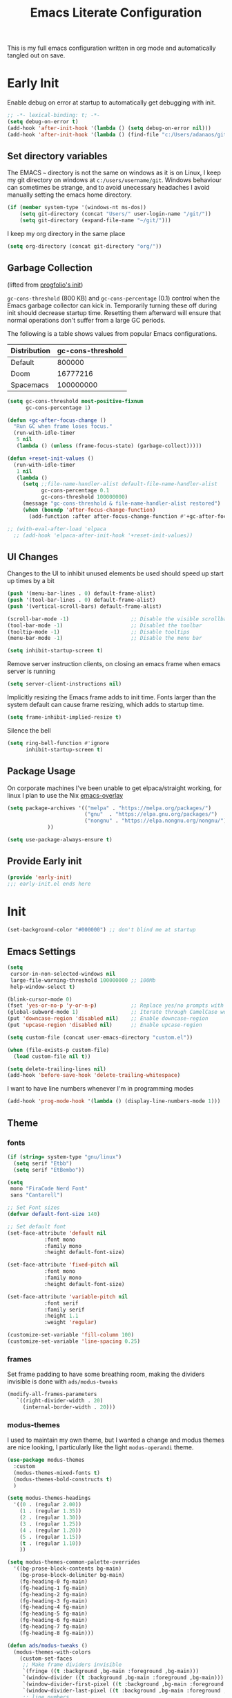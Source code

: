 #+TITLE: Emacs Literate Configuration

This is my full emacs configuration written in org mode and automatically tangled out on save.

* Early Init
:PROPERTIES:
:header-args: emacs-lisp :tangle early-init.el :results none :noweb yes :comments link
:ID:       a70010ba-7c49-4804-afef-c818bc0225ec
:END:

Enable debug on error at startup to automatically get debugging with init.

#+begin_src emacs-lisp
;; -*- lexical-binding: t; -*-
(setq debug-on-error t)
(add-hook 'after-init-hook '(lambda () (setq debug-on-error nil)))
(add-hook 'after-init-hook '(lambda () (find-file "c:/Users/adanaos/git/emacs-new/emacs.org")))
#+end_src

** Set directory variables
:PROPERTIES:
:ID:       3190cd0f-37bc-476e-a322-dccf9af20846
:END:

The EMACS ~~~ directory is not the same on windows as it is on Linux, I keep my git directory on
windows at ~c:/users/username/git~.  Windows behaviour can sometimes be strange, and to avoid
unecessary headaches I avoid manually setting the emacs home directory.

#+begin_src emacs-lisp
(if (member system-type '(windows-nt ms-dos))
    (setq git-directory (concat "Users/" user-login-name "/git/"))
    (setq git-directory (expand-file-name "~/git/")))
#+end_src

I keep my org directory in the same place

#+begin_src emacs-lisp
(setq org-directory (concat git-directory "org/"))
#+end_src

** Garbage Collection
:PROPERTIES:
:ID:       ecc6265b-6f3e-4637-8d8c-5f91724e9db7
:END:
(lifted from [[https://github.com/progfolio/.emacs.d?tab=readme-ov-file#garbage-collection][progfolio's init]])

=gc-cons-threshold= (800 KB) and =gc-cons-percentage= (0.1) control when the Emacs garbage collector can kick in.
Temporarily turning these off during init should decrease startup time.
Resetting them afterward will ensure that normal operations don't suffer from a large GC periods.

The following is a table shows values from popular Emacs configurations.

| Distribution | gc-cons-threshold |
|--------------+-------------------|
| Default      |            800000 |
| Doom         |          16777216 |
| Spacemacs    |         100000000 |

#+begin_src emacs-lisp :lexical t
(setq gc-cons-threshold most-positive-fixnum
      gc-cons-percentage 1)

(defun +gc-after-focus-change ()
  "Run GC when frame loses focus."
  (run-with-idle-timer
   5 nil
   (lambda () (unless (frame-focus-state) (garbage-collect)))))
#+end_src

#+begin_src emacs-lisp :lexical t
(defun +reset-init-values ()
  (run-with-idle-timer
   1 nil
   (lambda ()
     (setq ;;file-name-handler-alist default-file-name-handler-alist
           gc-cons-percentage 0.1
           gc-cons-threshold 100000000)
     (message "gc-cons-threshold & file-name-handler-alist restored")
     (when (boundp 'after-focus-change-function)
       (add-function :after after-focus-change-function #'+gc-after-focus-change)))))

;; (with-eval-after-load 'elpaca
  ;; (add-hook 'elpaca-after-init-hook '+reset-init-values))
#+end_src

** UI Changes
:PROPERTIES:
:ID:       9c4cb38a-f09c-4e67-9b73-a58bdc8d69bc
:END:

Changes to the UI to inhibit unused elements be used should speed up start up times by a bit
#+begin_src emacs-lisp
(push '(menu-bar-lines . 0) default-frame-alist)
(push '(tool-bar-lines . 0) default-frame-alist)
(push '(vertical-scroll-bars) default-frame-alist)

(scroll-bar-mode -1)                    ;; Disable the visible scrollbar
(tool-bar-mode -1)                      ;; Disablet the toolbar
(tooltip-mode -1)                       ;; Disable tooltips
(menu-bar-mode -1)                      ;; Disable the menu bar

(setq inhibit-startup-screen t)
#+end_src

Remove server instruction clients, on closing an emacs frame when emacs server is running
#+begin_src emacs-lisp
(setq server-client-instructions nil)
#+end_src

Implicitly resizing the Emacs frame adds to init time. Fonts larger than the system default can cause frame resizing, which adds to startup time.
#+begin_src emacs-lisp
(setq frame-inhibit-implied-resize t)
#+end_src

Silence the bell
#+begin_src emacs-lisp
(setq ring-bell-function #'ignore
      inhibit-startup-screen t)
#+end_src


** Package Usage
:PROPERTIES:
:ID:       d42c037e-17f1-44bb-a1f1-15eeece7ce47
:END:
On corporate machines I've been unable to get elpaca/straight working, for linux I plan to use the Nix [[https://github.com/nix-community/emacs-overlay][emacs-overlay]]

#+begin_src emacs-lisp
(setq package-archives '(("melpa" . "https://melpa.org/packages/")
                         ("gnu"  . "https://elpa.gnu.org/packages/")
                         ("nongnu" . "https://elpa.nongnu.org/nongnu/")
			 ))

(setq use-package-always-ensure t)
#+end_src

** Provide Early init
:PROPERTIES:
:ID:       c919ae21-a56c-48f5-9e46-c6e32459ce46
:END:

#+begin_src emacs-lisp
(provide 'early-init)
;;; early-init.el ends here
#+end_src

* Init
:PROPERTIES:
:header-args: emacs-lisp :tangle init.el :results none :noweb yes :comments link
:ID:       85eade92-0a0e-402a-92ab-b25354dd8a09
:END:

#+begin_src emacs-lisp
(set-background-color "#000000") ;; don't blind me at startup
#+end_src

** Emacs Settings
:PROPERTIES:
:ID:       0aff3214-fa20-4b4b-a126-71dabcf68edb
:END:

#+begin_src emacs-lisp
(setq
 cursor-in-non-selected-windows nil
 large-file-warning-threshold 100000000 ;; 100Mb
 help-window-select t)

(blink-cursor-mode 0)
(fset 'yes-or-no-p 'y-or-n-p)           ;; Replace yes/no prompts with y/n
(global-subword-mode 1)                 ;; Iterate through CamelCase words
(put 'downcase-region 'disabled nil)    ;; Enable downcase-region
(put 'upcase-region 'disabled nil)      ;; Enable upcase-region

(setq custom-file (concat user-emacs-directory "custom.el"))

(when (file-exists-p custom-file)
  (load custom-file nil t))
#+end_src

#+begin_src emacs-lisp
(setq delete-trailing-lines nil)
(add-hook 'before-save-hook 'delete-trailing-whitespace)
#+end_src

I want to have line numbers whenever I'm in programming modes
#+begin_src emacs-lisp
(add-hook 'prog-mode-hook '(lambda () (display-line-numbers-mode 1)))
#+end_src
** Theme
:PROPERTIES:
:ID:       402191ad-8c44-4671-a645-325322eecff4
:END:
*** fonts
:PROPERTIES:
:ID:       6546ad25-1737-4c16-a2d6-13de6b120226
:END:
#+begin_src emacs-lisp
(if (string= system-type "gnu/linux")
  (setq serif "Etbb")
  (setq serif "EtBembo"))

(setq
 mono "FiraCode Nerd Font"
 sans "Cantarell")

;; Set Font sizes
(defvar default-font-size 140)

;; Set default font
(set-face-attribute 'default nil
		    :font mono
		    :family mono
		    :height default-font-size)

(set-face-attribute 'fixed-pitch nil
		    :font mono
		    :family mono
		    :height default-font-size)

(set-face-attribute 'variable-pitch nil
		    :font serif
		    :family serif
		    :height 1.1
		    :weight 'regular)

(customize-set-variable 'fill-column 100)
(customize-set-variable 'line-spacing 0.25)
#+end_src

*** frames
:PROPERTIES:
:ID:       1ef9c8c4-0e3a-4b62-bbff-0b4fe37ba750
:END:

Set frame padding to have some breathing room, making the dividers invisible is done with ~ads/modus-tweaks~
#+begin_src emacs-lisp
(modify-all-frames-parameters
   `((right-divider-width . 20)
     (internal-border-width . 20)))
#+end_src

*** modus-themes
:PROPERTIES:
:ID:       85514d94-c0ee-4f09-8198-1b673a363a33
:END:
I used to maintain my own theme, but I wanted a change and modus themes are nice looking, I
particularly like the light ~modus-operandi~ theme.

#+begin_src emacs-lisp
(use-package modus-themes
  :custom
  (modus-themes-mixed-fonts t)
  (modus-themes-bold-constructs t)
  )

(setq modus-themes-headings
  '((0 . (regular 2.00))
    (1 . (regular 1.35))
    (2 . (regular 1.30))
    (3 . (regular 1.25))
    (4 . (regular 1.20))
    (5 . (regular 1.15))
    (t . (regular 1.10))
    ))

(setq modus-themes-common-palette-overrides
  '((bg-prose-block-contents bg-main)
    (bg-prose-block-delimiter bg-main)
    (fg-heading-0 fg-main)
    (fg-heading-1 fg-main)
    (fg-heading-2 fg-main)
    (fg-heading-3 fg-main)
    (fg-heading-4 fg-main)
    (fg-heading-5 fg-main)
    (fg-heading-6 fg-main)
    (fg-heading-7 fg-main)
    (fg-heading-8 fg-main)))
#+end_src

#+begin_src emacs-lisp
(defun ads/modus-tweaks ()
  (modus-themes-with-colors
    (custom-set-faces
     ;; Make frame dividers invisible
     `(fringe ((t :background ,bg-main :foreground ,bg-main)))
     `(window-divider ((t :background ,bg-main :foreground ,bg-main)))
     `(window-divider-first-pixel ((t :background ,bg-main :foreground ,bg-main)))
     `(window-divider-last-pixel ((t :background ,bg-main :foreground ,bg-main)))
     ;; line numbers
     `(line-number ((,c :background ,bg-main)))
     `(line-number-current-line ((,c :background ,bg-main)))
     ;; modus prose
     `(modus-themes-prose-verbatim ((,c :foreground nil)))
     ;; Hide the ellipsis
     `(org-ellipsis ((,c :inherit org-hide)))
     ;; Add "padding" to the mode lines
     `(mode-line ((,c :box (:line-width 3 :color ,bg-mode-line-active))))
     `(mode-line-inactive ((,c :box (:line-width 3 :color ,bg-mode-line-inactive)))))))
#+end_src

#+begin_src emacs-lisp
(add-hook 'modus-themes-after-load-theme-hook 'ads/modus-tweaks)
(load-theme 'modus-vivendi)
#+end_src

** Auto tangle files
:PROPERTIES:
:ID:       cd29ca1d-9409-4477-ae77-225975cc8ed3
:END:

Automatically tangle my configuration files on save.

#+begin_src emacs-lisp :noweb yes
(setq org-babel-auto-tangle-file-list
      (list
       "c:/Users/adanaos/git/emacs-new/emacs.org"
       ))
#+end_src

#+begin_src emacs-lisp
(defun org-babel-auto-tangle-files ()
  ;; Automatically tangle files in ~org-babel-auto-tangle-file-list~ when one of them is saved
  (when (member buffer-file-name org-babel-auto-tangle-file-list)
    (org-babel-tangle-file buffer-file-name)))
#+end_src

Add hook to after save hook when on org mode
#+begin_src emacs-lisp
(add-hook 'org-mode-hook
  (lambda () (add-hook 'after-save-hook 'org-babel-auto-tangle-files)))
#+end_src


** General
:PROPERTIES:
:ID:       d25d57ce-fc06-4526-9707-b7ebccd9a7e6
:END:

[[https://github.com/noctuid/general.el#about][general.el]] provides a more convenient method for binding keys in emacs. I use it to set all of my
key bindings

#+begin_src emacs-lisp :lexical t :noweb yes
(use-package general
  :demand t
  :config
  (general-override-mode)
  (general-auto-unbind-keys)
  <<general-config>>)
#+end_src

**** General config
:PROPERTIES:
:header-args: :noweb-ref general-config
:ID:       c3286a06-0321-49f6-8183-a37c497ddd7f
:END:

#+begin_src emacs-lisp :lexical t
(general-define-key
 :keymaps 'override
 :states '(insert normal hybrid motion visual operator emacs)
 :prefix "SPC"
 :global-prefix "C-SPC")

(general-create-definer ads/leader-keys
  :keymaps 'override
  :states '(insert normal hybrid motion visual operator)
  :wk-full-keys nil
  :prefix "SPC"
  :global-prefix "C-SPC")
#+end_src

#+begin_src emacs-lisp :lexical t
(defun ads/keyboard-quit-dwim ()
  "Do-What-I-Mean behaviour for a general `keyboard-quit'.

The generic `keyboard-quit' does not do the expected thing when
the minibuffer is open.  Whereas we want it to close the
minibuffer, even without explicitly focusing it.

The DWIM behaviour of this command is as follows:

- When the region is active, disable it.
- When a minibuffer is open, but not focused, close the minibuffer.
- When the Completions buffer is selected, close it.
- In every other case use the regular `keyboard-quit'."
  (interactive)
  (cond
   ((region-active-p)
    (keyboard-quit))
   ((derived-mode-p 'completion-list-mode)
    (delete-completion-window))
   ((> (minibuffer-depth) 0)
    (abort-recursive-edit))
   (t
    (keyboard-quit))))

(general-define-key
 :states '(normal hybrid motion visual operator emacs)
 '"C-g" 'ads/keyboard-quit-dwim)
#+end_src

***** eval ~e~
:PROPERTIES:
:ID:       d0130836-0a5e-459d-b066-e9507c58e947
:END:

#+begin_src emacs-lisp
(ads/leader-keys
  "e" '(:ignore t :which-key "eval")
  "eb" 'eval-buffer
  "ed" 'eval-defun
  "ee" 'eval-expression
  "ep" 'pp-eval-last-sexp
  "es" 'eval-last-sexp
  )
#+end_src

***** quit ~q~
:PROPERTIES:
:ID:       982cc7d7-252b-4953-82e1-a62a2468eced
:END:

#+begin_src emacs-lisp
(ads/leader-keys
  "q" '(:ignore t :which-key "quit")
  "qQ" 'save-buffers-kill-emacs
  "qE" 'kill-emacs
  )
#+end_src

***** narrow ~n~
:PROPERTIES:
:ID:       5688c1b1-21e6-4f74-b4dd-a95cb23fcc5a
:END:

#+begin_src emacs-lisp
(ads/leader-keys
  "n" '(:ignore t :which-key "narrow")
  "nd" 'narrow-to-defun
  "np" 'narrow-to-page
  "nr" 'narrow-to-region
  "ns" 'org-narrow-to-subtree
  "ne" 'org-narrow-to-element
  "nb" 'org-narrow-to-block
  "nw" 'widen
  )
#+end_src

***** windows, buffers, frames ~j~
:PROPERTIES:
:ID:       f3e626e0-21a7-4e18-8c9a-414a56ba67e2
:END:
#+begin_src emacs-lisp
(ads/leader-keys
  "j" '(:ignore t :which-key "frames")

  "jQ" 'delete-frame
  "jN" 'tear-off-window
  "jR" 'set-frame-name
  "jr" 'select-frame-by-name

  "j=" 'balance-windows
  "j_" 'split-window-vertically

  "jh" 'evil-window-left
  "jj" 'evil-window-down
  "jk" 'evil-window-up
  "jl" 'evil-window-right

  "jH" 'evil-window-move-far-left
  "jJ" 'evil-window-move-very-bottom
  "jK" 'evil-window-move-very-top
  "jL" 'evil-window-move-far-right
  )
#+end_src
***** kill ~k~
:PROPERTIES:
:ID:       8647cae1-fd22-43ec-ace7-e5f2ad3f0419
:END:

#+begin_src emacs-lisp
(ads/leader-keys
   "k" '(:ignore t :wk "kill")
   "kj" '(kill-buffer-and-window :which-key "kill-buffer-and-window")
   "kk" '(kill-this-buffer :which-key "kill-this-buffer")
   "kl"'(delete-window :wk "delete-window")
  )
#+end_src

***** config ~c~
:PROPERTIES:
:ID:       5e426a49-7743-40e0-a9b2-132889805206
:END:


#+begin_src emacs-lisp
(ads/leader-keys
  "c" '(:ignore t :which-key "config")
  "cc" '((lambda () (interactive) (find-file "c:/Users/adanaos/git/emacs-new/emacs.org"))
	 :which-key "open config")
  "co" '((lambda () (interactive) (find-file "c:/Users/adanaos/git/emacs/readme.org"))
	 :which-key "old config")
  "cI" '((lambda () (interactive) (load-file user-init-file))
	 :which-key "load init"))
#+end_src

***** Toggles ~t~
:PROPERTIES:
:ID:       14e88ab3-068e-48b0-b6f7-2edfd3e02491
:END:

#+begin_src emacs-lisp
(ads/leader-keys
    "t" '(:ignore t :which-key "toggles")
    "tt" 'modus-themes-toggle
    "tl" 'toggle-truncate-lines)
#+end_src


***** TODO Regex
:PROPERTIES:
:ID:       658c2bb2-c940-4462-a419-fa1f42c942c0
:END:
** Packages
:PROPERTIES:
:ID:       b211eefc-821f-4ac5-9944-8625a31d6448
:END:
*** bookmark+
:PROPERTIES:
:ID:       6298ee0c-0bd9-41c3-88bb-d9d0159c14b7
:END:
[[https://www.emacswiki.org/emacs/BookmarkPlus][BookmarkPlus]] [[[https://github.com/emacsmirror/bookmark-plus][git]]] adds a lot of useful functionality to bookmarks, hosted on the EMACS wiki and not
on MELPA

#+begin_src emacs-lisp
(use-package bookmark+
  :vc (:url "https://github.com/emacsmirror/bookmark-plus"
       :branch "master"))
(ads/leader-keys
  "b" '(:ignore t :which-key "bookmark")
  "bs" 'bookmark-set
  "br" 'bookmark-rename
  )
#+end_src
*** consult
:PROPERTIES:
:ID:       839a64ba-d135-425e-b370-7e25307f438d
:END:

#+begin_src emacs-lisp
(use-package consult
  :after 'org
  )
(ads/leader-keys
  "C-SPC" 'consult-buffer
  "SPC" 'consult-buffer
  "C-j" 'consult-register
  "C-;" 'consult-register-store
  )
#+end_src
*** corfu
:PROPERTIES:
:ID:       76b6e030-10b4-45c6-b76f-433cd2b2aa6b
:END:

   #+begin_src emacs-lisp
(use-package corfu
  :ensure t
  :hook (after-init . global-corfu-mode)
  :bind (:map corfu-map ("<tab>" . corfu-complete))
  :config
  (setq tab-always-indent 'complete)
  (setq corfu-preview-current nil)
  (setq corfu-min-width 20)

  (setq corfu-popupinfo-delay '(1.25 . 0.5))
  (corfu-popupinfo-mode 1) ; shows documentation after `corfu-popupinfo-delay'

  ;; Sort by input history (no need to modify `corfu-sort-function').
  (with-eval-after-load 'savehist
    (corfu-history-mode 1)
    (add-to-list 'savehist-additional-variables 'corfu-history)))
   #+end_src
*** doom-modeline
:PROPERTIES:
:ID:       52e5ace2-d473-4238-b34a-102a1c287fe2
:END:
#+begin_src emacs-lisp
(use-package doom-modeline
  :demand t
  :init (doom-modeline-mode 1)
  :custom
  (doom-modeline-hud t)
  (doom-modeline-height 24))
#+end_src


*** evil
:PROPERTIES:
:ID:       0be2adc9-9670-4f89-a088-70e65229c37a
:END:
#+begin_src emacs-lisp
(use-package evil
  :demand t
  :preface (setq evil-want-keybinding nil)
  ;; :after 'general
  :hook (after-init . evil-mode)
  :init
  (setq evil-want-integration t
        evil-want-keybinding  nil
        evil-want-C-u-scroll  nil
        evil-want-C-i-jump    nil
        evil-want-C-w-delete  nil
	evil-complete-all-buffers nil
	)
  :config
  (general-define-key :states 'insert "C-g" 'evil-normal-state)

  ;; Use visual line motions even outside of visual-line mode buffers
  (evil-global-set-key 'motion "j" 'evil-next-visual-line)
  (evil-global-set-key 'motion "k" 'evil-previous-visual-line)

  ;; set back normal mouse behaviour
  (define-key evil-motion-state-map [down-mouse-1] nil)
  (add-hook 'after-save-hook 'evil-normal-state)
  ;; (evil-mode)
  )

(general-define-key
  :states '(normal insert)
  "C-w C-h" 'evil-window-left
  "C-w C-j" 'evil-window-down
  "C-w C-k" 'evil-window-up
  "C-w C-l" 'evil-window-right)
#+end_src

*** evil-anzu
:PROPERTIES:
:ID:       17726ce4-36da-4522-8c36-d1908afc9d53
:END:
Show match counts in modeline
#+begin_src emacs-lisp
(use-package evil-anzu
  :after (evil)
  :config
  (global-anzu-mode))
#+end_src

*** evil-collection
:PROPERTIES:
:ID:       33566ddf-dc6f-4d3f-9e24-4d8622b7c0f1
:END:

A collection of evil bindings not fully set in the default package

 #+begin_src emacs-lisp
(use-package evil-collection
  :after (evil)
  :init (setq evil-collection-setup-minibuffer t)
  :config
  (evil-collection-init))
#+end_src

*** helpful
:PROPERTIES:
:ID:       2a3f7dcc-51ca-472d-b073-31cea58b42a5
:END:

#+begin_src emacs-lisp
(use-package helpful
  :demand t
  )

(general-define-key
  :states '(normal insert)
  "C-h C-v" 'describe-variable
  "C-h C-f" 'describe-function
  "C-h C-b" 'describe-bindings
  "C-h C-c" 'describe-key-briefly
  "C-h C-k" 'describe-key
  "C-h C-e" 'view-echo-area-messages
  "C-h C-j" 'describe-face)
#+end_src

*** magit
:PROPERTIES:
:ID:       d5db3894-eba8-4dd6-bfd3-05bf339454f7
:END:

#+begin_src emacs-lisp
(use-package magit
  :defer t
  :after (general)
  :config
  (transient-bind-q-to-quit))
#+end_src

*** marginalia
:PROPERTIES:
:ID:       6dd61ba5-dc71-4883-b215-4f26d461da3e
:END:

#+begin_src emacs-lisp
(use-package marginalia
  :ensure t
  :demand t
  :hook (after-init . marginalia-mode))
#+end_src

*** nerd-icons
:PROPERTIES:
:ID:       3f5c1a1c-bd1c-4927-9230-699352ce079b
:END:

Remember run ~nerd-icons-install-fonts~ to get the font files.  Then
restart Emacs to see the effect.

   #+begin_src emacs-lisp
(use-package nerd-icons
  :ensure t)

(use-package nerd-icons-completion
  :ensure t
  :after marginalia
  :config
  (add-hook 'marginalia-mode-hook #'nerd-icons-completion-marginalia-setup))

(use-package nerd-icons-corfu
  :ensure t
  :after corfu
  :config
  (add-to-list 'corfu-margin-formatters #'nerd-icons-corfu-formatter))

(use-package nerd-icons-dired
  :ensure t
  :hook
  (dired-mode . nerd-icons-dired-mode))
   #+end_src


*** orderless
:PROPERTIES:
:ID:       d5725e1b-f4e7-4efa-9234-4434c5ef71db
:END:

#+begin_src emacs-lisp
(use-package orderless
  :ensure t
  :custom
  (completion-styles '(orderless basic))
  (completion-category-overrides '((file (styles basic partial-completion)))))
#+end_src

*** org
:PROPERTIES:
:ID:       fc7ed585-01d0-4b4b-97e2-1eabd86f1ce8
:END:

#+begin_src emacs-lisp
(use-package org
  :custom
  (org-ellipsis " ·")
  (org-log-done 'time)
  (org-pretty-entities t)
  (org-pretty-entities-include-sub-superscripts nil)
  (org-hidden-keywords '(title))
  (org-hide-emphasis-markers t)
  (org-image-actual-width 0.75)
  (org-startup-with-inline-images t)
  (org-agenda-block-separator "")
  (org-fontify-whole-heading-line t)
  (org-fontify-done-headline t)
  (org-fontify-quote-and-verse-blocks t)
  (org-cycle-separator-lines 0)
  (org-id-link-to-org-use-id t)
  (org-blank-before-new-entry '((heading . nil) (plain-list-item . nil)))
  :config
  (add-hook 'org-mode-hook 'variable-pitch-mode)
  (general-define-key :states '(normal) :keymaps 'org-mode-map
                      (kbd "<tab>") 'org-cycle
                      (kbd "<backtab>") 'org-shifttab)
  )
#+end_src
*** org-appear
:PROPERTIES:
:ID:       8116b3e3-81fd-49aa-a0ff-f833c0304405
:END:

#+begin_src emacs-lisp
(use-package org-appear
  :hook  (org-mode . org-tidy-mode)
  :custom
  (org-appear-autolinks t)
  (org-appear-autoentities t)
  (org-appear-autosubmarkers t)
  (org-appear-autokeywords t)
  :config

  (add-hook 'evil-insert-state-exit-hook
	    (lambda ()
	      (setq org-appear-delay 2)))

  (add-hook 'evil-insert-state-entry-hook
	    (lambda ()
	      (setq org-appear-delay .3)))
  )
#+end_src

*** org-babel
:PROPERTIES:
:ID:       159ea42a-2961-4b22-8454-2b5cad050279
:END:

#+begin_src emacs-lisp :lexical t
(require 'org-tempo)
(require 'ob-tangle)

(customize-set-variable 'org-src-window-setup 'current-window)
(customize-set-variable 'org-src-preserve-indentation t)
(customize-set-variable 'org-edit-src-content-indentation 0)

(setq org-confirm-babel-evaluate nil)

<<org-babel-config>>
#+end_src

**** config
:PROPERTIES:
:header-args: :noweb-ref org-babel-config
:ID:       1acbb772-0882-4bc7-b686-8af4c42cafe4
:END:

***** Structured Templates
:PROPERTIES:
:ID:       a119e8c0-9502-4298-a455-2f3f2aab2f5c
:END:

#+begin_src emacs-lisp :lexical t
(dolist
    (template
     '(
       ("el" . "src emacs-lisp")
       ("py" . "src python")
       ("sh" . "src shell")
       ("rs" . "src rust")
       ("html" . "src html")
       ("css" . "src css")
       ("cc" . "src C")
       ("cpp" . "src C++")
       ("cs" . "src C#")
       ("yaml" . "src yaml")
       ("toml" . "src toml")
       ("js" . "src javascript")
       ("jo" . "src json")
       ("ja" . "src java")
       ("sql" . "src sql")
       ))
  (add-to-list 'org-structure-template-alist template))
#+end_src

***** Languages
:PROPERTIES:
:ID:       087ccdb5-1687-4b80-8c0c-82d6f0ad1853
:END:

#+begin_src emacs-lisp
(with-eval-after-load 'org
     (org-babel-do-load-languages
         'org-babel-load-languages
         '((emacs-lisp . t)
           (python . t))))

    (setq org-confirm-babel-evaluate nil)

(setq org-babel-default-header-args:python
	     '((:results . "output")
	       ))
#+end_src

*** org-modern
:PROPERTIES:
:ID:       8ca06b78-1618-4366-8032-1aa4d85a8cd1
:END:

#+begin_src emacs-lisp
(use-package org-modern :after (org)
  :custom
  (org-modern-fold-stars
   '(("▸ " . "▾ ")
     ("  ▸ " . "  ▾ ")
     ("    ▸ " . "    ▾ ")
     ("      ▸ " . "      ▾ ")
     ("        ▸ " . "        ▾ ")
     ("          ▸ " . "          ▾ ")
     ("            ▸ " . "            ▾ ")
     ("              ▸ " . "              ▾ ")
     ))
  :config
  (global-org-modern-mode))
#+end_src
*** org-tidy
:PROPERTIES:
:ID:       416c980e-16ee-49eb-a50c-bb1464855c52
:END:
[[https://github.com/jxq0/org-tidy][org-tidy]] will automatically hide property drawers

#+begin_src emacs-lisp
(use-package org-tidy
  :ensure t
  :custom
  (org-tidy-properties-style 'invisible)
  :hook
  (org-mode . org-tidy-mode))
(ads/leader-keys
  "ot" 'org-tidy-untidy-buffer
  "oT" 'org-tidy-toggle)
#+end_src

*** rainbow-delimiters
:PROPERTIES:
:ID:       1854a60e-9eba-431d-a345-1f28b290e672
:END:

   #+begin_src emacs-lisp
(use-package rainbow-delimiters
  :hook (prog-mode . rainbow-delimiters-mode))
   #+end_src

*** rainbow-mode
:PROPERTIES:
:ID:       4fa34d65-816c-410a-85e2-9ad40f903dc9
:END:

   #+begin_src emacs-lisp
(use-package rainbow-mode
  :commands (rainbow-mode))
   #+end_src
*** read-only-directories
:PROPERTIES:
:ID:       f042ad4d-9bea-45da-a918-2335f8359d8c
:END:
Some directories I want to files to be opened in read-only mode because they are usually used for
reference

#+begin_src emacs-lisp
(defcustom read-only-directories '( )
  "list of directories or files that will be opened in read only mode")

(defun find-file-read-only-directories ()
"""
start buffer in read only mode if file in a child directory
 of in any of the directores defined in read-only-directories
"""
  (dolist (read-only-directory read-only-directories)
    (when (string-search read-only-directory buffer-file-name)
      (read-only-mode))))

(add-hook 'find-file-hook 'find-file-read-only-directories)
#+end_src
*** recentf

#+begin_src emacs-lisp
(use-package recentf
  :custom
  (recentf-max-menu-items 1000 "Offer more recent files in menu")
  (recentf-max-saved-items 1000 "Save more recent files")
  :config
  (recentf-mode)
  )
#+end_src
*** save-hist
:PROPERTIES:
:ID:       f8c320b5-16aa-4bfd-946e-0eea50ded5e3
:END:
#+begin_src emacs-lisp
(use-package savehist
  :config
  (savehist-mode 1))
#+end_src
*** vertico
:PROPERTIES:
:ID:       c5d608cf-1635-4b53-9ca7-3d998922de20
:END:

#+begin_src emacs-lisp
(use-package vertico
  :demand t
  :hook (after-init . vertico-mode))
#+end_src

*** which-key
:PROPERTIES:
:ID:       08d7fa94-ab28-4d15-afce-157dad2a79df
:END:

which-key is is included in EMACS 30

#+begin_src emacs-lisp
(use-package which-key
  :demand t
  :init
  (setq which-key-enable-extended-define-key t)
  :config
  (which-key-mode)
  :custom
  (which-key-side-window-location 'bottom)
  (which-key-sort-order 'which-key-key-order-alpha)
  (which-key-side-window-max-width 0.33)
  (which-key-idle-delay 0.3))
#+end_src

